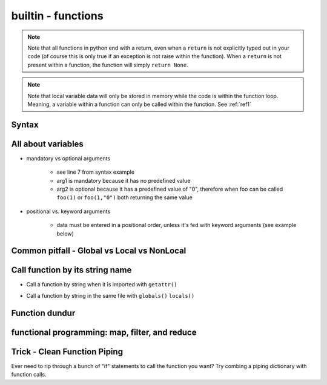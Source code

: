 builtin - functions
===================
.. note:: Note that all functions in python end with a return, even when a ``return`` is not explicitly typed out in your code
          (of course this is only true if an exception is not raise within the function). When a ``return`` is not present within
          a function, the function will simply ``return None``.

.. note:: Note that local variable data will only be stored in memory while the code is within the function loop. Meaning,
          a variable within a function can only be called within the function. See :ref:`ref1`

Syntax
------

.. code-block:: python
    :linenos:

    # bare minimum
    def foo(arg1, arg2):
        return arg1 + int(arg2)

    # python version 3.5+ added type-hints that improves your editors inline error handling,
    #  testing, linters, etc.
    # to be explicit: everything on line 7 is type-hints. Lines 8-14 is your docstring
    #  (for when you call help(foo), or autodoc)
    def foo(arg1: int, arg2: str="0") -> int:
        """
        Simple add function

        :param (int) arg1: positional argument one
        :param (str) arg2: positional argument two
        :return (int): addition of arg1 + arg2
        """

        return arg1 + int(arg2)

    # lamba function (no-name function, or inline function definition)
    lambda arg1, arg2: arg1 + int(arg2)

All about variables
-------------------
- mandatory vs optional arguments

    - see line 7 from syntax example
    - arg1 is mandatory because it has no predefined value
    - arg2 is optional because it has a predefined value of "0", therefore when foo can be called
      ``foo(1)`` or ``foo(1,"0")`` both returning the same value

- positional vs. keyword arguments

    - data must be entered in a positional order, unless it's fed with keyword arguments (see example below)

.. code-block:: python
    :linenos:

    # from the syntax example above with foo():

    # call a function with positionals
    foo(1,"2")
    >>> 3

    # call a function by unpacking positionals
    mylist = [1, "2"]
    foo(*mylist)
    >>> 3

    # call a function by keywords
    foo(arg2="2", arg1=1)
    >>> 3

    # call a function by unpacking keywords
    mydict = {"arg2":"2, "arg1": 1}
    foo(**mydict)
    >>> 3

.. _ref1:

Common pitfall - Global vs Local vs NonLocal
--------------------------------------------

.. code-block:: python
    :linenos:

    # global variable
    x = 5

    def func():
        print(x)

    # by default, a function will only be able to access argument variable or variable defined
    #  within the function
    func()
    >>> UnboundLocalError: local variable 'x' referenced before assignment

    def func(y):
        z = 15
        print(y,z)

    # now both variable y and z are accessible, so there are no errors
    func(y=10)
    >>> 10 15

    # to access global variable defined outside of the function
    def func():
        global x
        print(x)
        x = 500

    # using "global" we can allow our function to reach outside the local variables and
    #  grab the variable "x"
    x = 5
    func()
    >>> 5
    # notice no error this time, but be careful, the function also altered the value of "x"
    # note that "x" in the function is no longer a "local" variable, x is now globally redefined!
    x
    >>> 500

    # alternatively we can access variables from nested functions via "nonlocal"
    def func():
        y = 5
        def func2():
            nonlocal y
            print(y)

    func()
    >>> 5

Call function by its string name
--------------------------------
- Call a function by string when it is imported with ``getattr()``

.. code-block:: python
    :linenos:

    import file1

    # in this case: getattr(module, a function is a property of a module)(arguments for function)
    getattr(file1 , "foo")(1,"2")
    >>> 3

- Call a function by string in the same file with ``globals()`` ``locals()``

.. code-block:: python
    :linenos:

    # suppose we have a simple add function:
    def func(a,b):
        return a + b

    # locals and globals will return the same here
    locals()["func"](1,2)
    >>> 3
    globals()["func"](1,2)
    >>> 3

    # the difference between locals and globals comes in when a property is nested
    def nest():
        def func(a,b):
            return a - b
        # locals will look in the current layer (ie. within nest())
        print("from local: ", locals()["func"](1,2))
        # globals will look at the module layer
        print("from global: ", globals()["func"](1,2))

    nest()
    >>> from local: -1
    >>> from global: 3

Function dundur
---------------

.. code-block:: python
    :linenos:

    # string name of a function
    foo.__name__
    >>> 'foo'

    # list of arguments of a function
    foo.__code__.co_varnames
    >>> ('arg1', 'arg2')


functional programming: map, filter, and reduce
-----------------------------------------------

.. code-block:: python
    :linenos:

    # map works-on multiple iterables at the same time
    # take the following 2 lists and a simple add function for instance
    a = [1,2,3]
    b = [4,5,6]
    def add(x,y):
        return x + y
    list(map(add, a, b))
    >>> [5, 7, 9] # 1+4, 2+5, 3+6

    # use filter to narrow down a iterable with a custom true/false function
    a = [1,2,3]
    def test_odd(x):
        return x % 2 # returns 0 for even (same as true), 1 for odd (same as false)
    list(filter(test_odd, a))
    >>> [1, 3]

    # use reduce to narrow down a iterable to a single value
    a = [1,2,3]
    def multiply(x,y):
        return x*y
    reduce(multiply, a)
    >>> 6


Trick - Clean Function Piping
-----------------------------
Ever need to rip through a bunch of "if" statements to call the function you want? Try combing a piping dictionary with
function calls.

.. code-block:: python
    :linenos:

    def func_one(a,b):
        return a+b

    def func_two(a,b):
        return a-b

    def func_three(a,b):
        return a*b


    def math(val1: float=0.0, val2: float=0.0, condition: str="one") -> float:
        """
        Takes a value and multiplies it by a string amount

        :param (float) val: input value
        :param (str) multi: multiplier in string
        :return (float): multiplied input value
        """

        piper = {"one": func_one,
                 "two": func_two,
                 "three": func_three,}

        try:
            # instead of coding up a bunch of if condition == something, you can make use of a
            #  dict's keyword arguments to pipe for you
            return piper[condition](val1, val2)
        except KeyError:
            raise UserWarning(f"Incorrect input value for condition={condition}")

